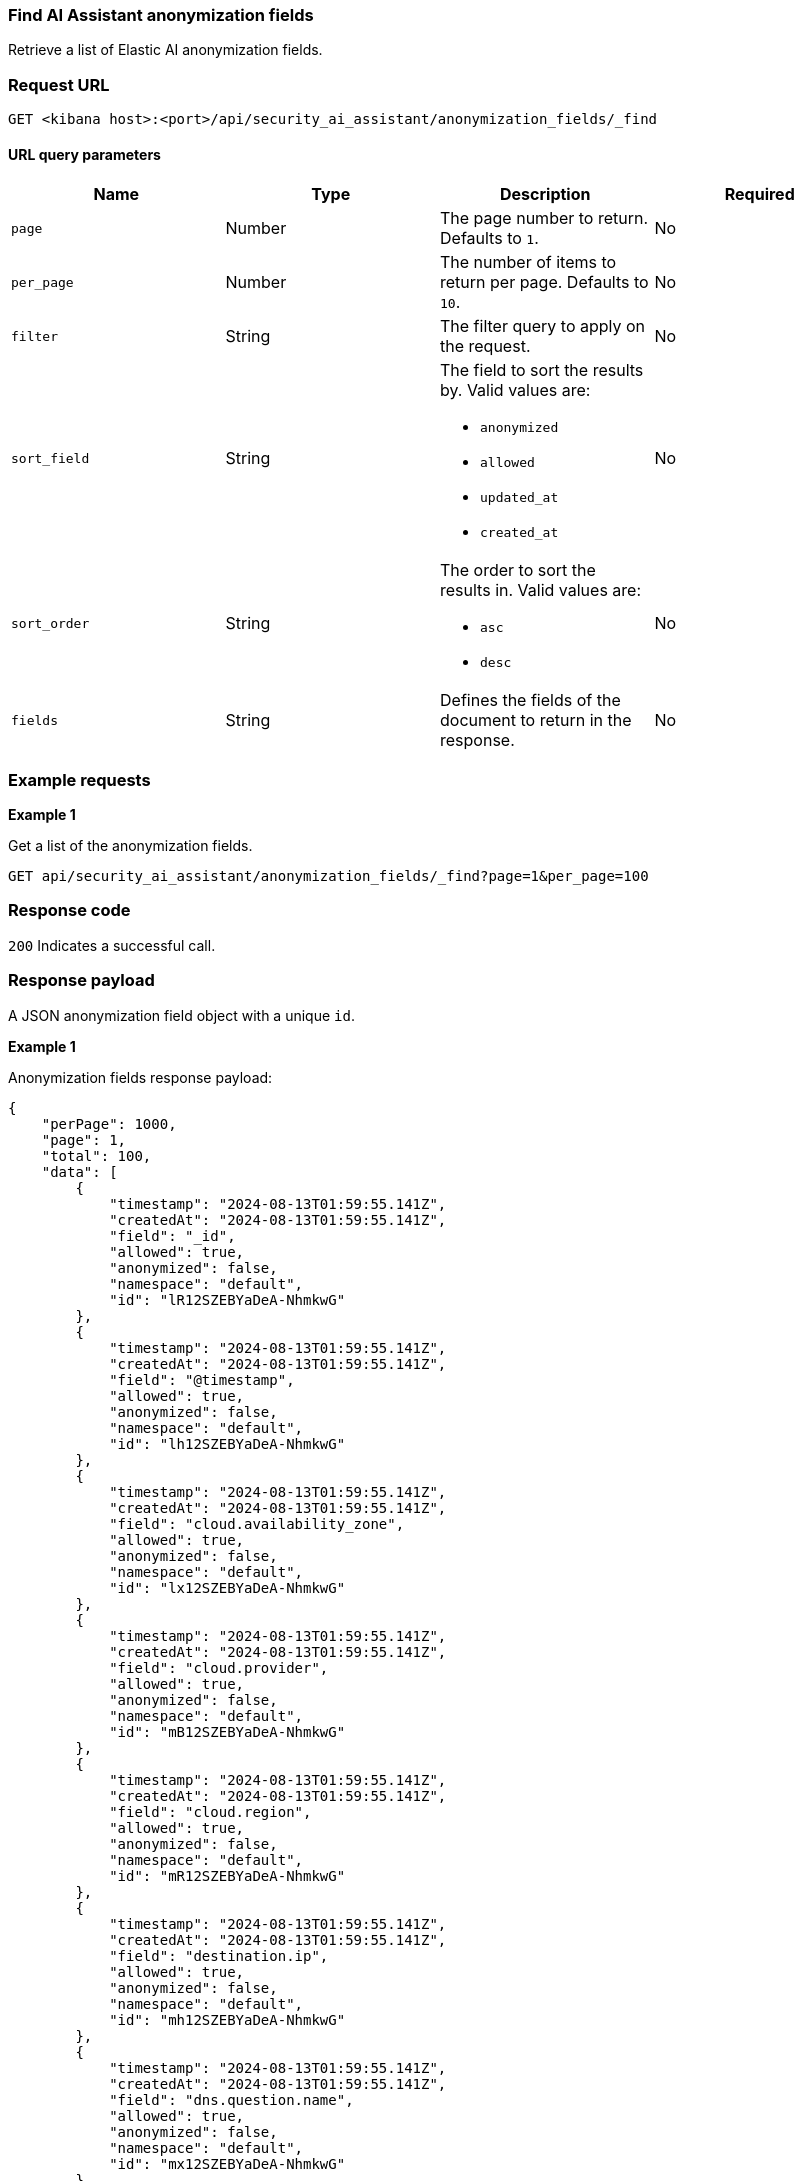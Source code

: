 [[anonymization-fields-api-find]]
=== Find AI Assistant anonymization fields

Retrieve a list of Elastic AI anonymization fields.

[discrete]
=== Request URL

`GET <kibana host>:<port>/api/security_ai_assistant/anonymization_fields/_find`

==== URL query parameters

[width="100%",options="header"]
|==============================================
|Name |Type |Description |Required

|`page` |Number |The page number to return. Defaults to `1`.
|No
|`per_page` |Number |The number of items to return per page. Defaults to `10`.
|No
|`filter` |String |The filter query to apply on the request.
|No
|`sort_field` |String a|The field to sort the results by. Valid values are:

* `anonymized`
* `allowed`
* `updated_at`
* `created_at`

|No
|`sort_order` |String a|The order to sort the results in. Valid values are:

* `asc`
* `desc`

|No
|`fields` |String a|Defines the fields of the document to return in the response.

|No

|==============================================

[discrete]
=== Example requests

*Example 1*

Get a list of the anonymization fields.

[source,console]
--------------------------------------------------
GET api/security_ai_assistant/anonymization_fields/_find?page=1&per_page=100
--------------------------------------------------

[discrete]
=== Response code

`200`
    Indicates a successful call.

[discrete]
=== Response payload

A JSON anonymization field object with a unique `id`.

*Example 1*

Anonymization fields response payload:

[source,json]
--------------------------------------------------
{
    "perPage": 1000,
    "page": 1,
    "total": 100,
    "data": [
        {
            "timestamp": "2024-08-13T01:59:55.141Z",
            "createdAt": "2024-08-13T01:59:55.141Z",
            "field": "_id",
            "allowed": true,
            "anonymized": false,
            "namespace": "default",
            "id": "lR12SZEBYaDeA-NhmkwG"
        },
        {
            "timestamp": "2024-08-13T01:59:55.141Z",
            "createdAt": "2024-08-13T01:59:55.141Z",
            "field": "@timestamp",
            "allowed": true,
            "anonymized": false,
            "namespace": "default",
            "id": "lh12SZEBYaDeA-NhmkwG"
        },
        {
            "timestamp": "2024-08-13T01:59:55.141Z",
            "createdAt": "2024-08-13T01:59:55.141Z",
            "field": "cloud.availability_zone",
            "allowed": true,
            "anonymized": false,
            "namespace": "default",
            "id": "lx12SZEBYaDeA-NhmkwG"
        },
        {
            "timestamp": "2024-08-13T01:59:55.141Z",
            "createdAt": "2024-08-13T01:59:55.141Z",
            "field": "cloud.provider",
            "allowed": true,
            "anonymized": false,
            "namespace": "default",
            "id": "mB12SZEBYaDeA-NhmkwG"
        },
        {
            "timestamp": "2024-08-13T01:59:55.141Z",
            "createdAt": "2024-08-13T01:59:55.141Z",
            "field": "cloud.region",
            "allowed": true,
            "anonymized": false,
            "namespace": "default",
            "id": "mR12SZEBYaDeA-NhmkwG"
        },
        {
            "timestamp": "2024-08-13T01:59:55.141Z",
            "createdAt": "2024-08-13T01:59:55.141Z",
            "field": "destination.ip",
            "allowed": true,
            "anonymized": false,
            "namespace": "default",
            "id": "mh12SZEBYaDeA-NhmkwG"
        },
        {
            "timestamp": "2024-08-13T01:59:55.141Z",
            "createdAt": "2024-08-13T01:59:55.141Z",
            "field": "dns.question.name",
            "allowed": true,
            "anonymized": false,
            "namespace": "default",
            "id": "mx12SZEBYaDeA-NhmkwG"
        },
        {
            "timestamp": "2024-08-13T01:59:55.141Z",
            "createdAt": "2024-08-13T01:59:55.141Z",
            "field": "dns.question.type",
            "allowed": true,
            "anonymized": false,
            "namespace": "default",
            "id": "nB12SZEBYaDeA-NhmkwG"
        },
        {
            "timestamp": "2024-08-13T01:59:55.141Z",
            "createdAt": "2024-08-13T01:59:55.141Z",
            "field": "event.category",
            "allowed": true,
            "anonymized": false,
            "namespace": "default",
            "id": "nR12SZEBYaDeA-NhmkwG"
        },
        {
            "timestamp": "2024-08-13T01:59:55.141Z",
            "createdAt": "2024-08-13T01:59:55.141Z",
            "field": "event.dataset",
            "allowed": true,
            "anonymized": false,
            "namespace": "default",
            "id": "nh12SZEBYaDeA-NhmkwG"
        },
        {
            "timestamp": "2024-08-13T01:59:55.141Z",
            "createdAt": "2024-08-13T01:59:55.141Z",
            "field": "process.executable",
            "allowed": true,
            "anonymized": false,
            "namespace": "default",
            "id": "xx12SZEBYaDeA-NhmkwG"
        },
        {
            "timestamp": "2024-08-13T01:59:55.141Z",
            "createdAt": "2024-08-13T01:59:55.141Z",
            "field": "process.exit_code",
            "allowed": true,
            "anonymized": false,
            "namespace": "default",
            "id": "yB12SZEBYaDeA-NhmkwG"
        },
        {
            "timestamp": "2024-08-13T01:59:55.141Z",
            "createdAt": "2024-08-13T01:59:55.141Z",
            "field": "process.Ext.memory_region.bytes_compressed_present",
            "allowed": true,
            "anonymized": false,
            "namespace": "default",
            "id": "yR12SZEBYaDeA-NhmkwG"
        },
        {
            "timestamp": "2024-08-13T01:59:55.141Z",
            "createdAt": "2024-08-13T01:59:55.141Z",
            "field": "process.Ext.memory_region.malware_signature.all_names",
            "allowed": true,
            "anonymized": false,
            "namespace": "default",
            "id": "yh12SZEBYaDeA-NhmkwG"
        },
        {
            "timestamp": "2024-08-13T01:59:55.141Z",
            "createdAt": "2024-08-13T01:59:55.141Z",
            "field": "process.Ext.memory_region.malware_signature.primary.matches",
            "allowed": true,
            "anonymized": false,
            "namespace": "default",
            "id": "yx12SZEBYaDeA-NhmkwG"
        },
        {
            "timestamp": "2024-08-13T01:59:55.141Z",
            "createdAt": "2024-08-13T01:59:55.141Z",
            "field": "process.Ext.memory_region.malware_signature.primary.signature.name",
            "allowed": true,
            "anonymized": false,
            "namespace": "default",
            "id": "zB12SZEBYaDeA-NhmkwG"
        },
        {
            "timestamp": "2024-08-13T01:59:55.141Z",
            "createdAt": "2024-08-13T01:59:55.141Z",
            "field": "process.Ext.token.integrity_level_name",
            "allowed": true,
            "anonymized": false,
            "namespace": "default",
            "id": "zR12SZEBYaDeA-NhmkwG"
        },
        {
            "timestamp": "2024-08-13T01:59:55.141Z",
            "createdAt": "2024-08-13T01:59:55.141Z",
            "field": "process.hash.md5",
            "allowed": true,
            "anonymized": false,
            "namespace": "default",
            "id": "zh12SZEBYaDeA-NhmkwG"
        },
        {
            "timestamp": "2024-08-13T01:59:55.141Z",
            "createdAt": "2024-08-13T01:59:55.141Z",
            "field": "process.hash.sha1",
            "allowed": true,
            "anonymized": false,
            "namespace": "default",
            "id": "zx12SZEBYaDeA-NhmkwG"
        },
        {
            "timestamp": "2024-08-13T01:59:55.141Z",
            "createdAt": "2024-08-13T01:59:55.141Z",
            "field": "process.hash.sha256",
            "allowed": true,
            "anonymized": false,
            "namespace": "default",
            "id": "0B12SZEBYaDeA-NhmkwG"
        },
        {
            "timestamp": "2024-08-13T01:59:55.141Z",
            "createdAt": "2024-08-13T01:59:55.141Z",
            "field": "user.risk.calculated_score_norm",
            "allowed": true,
            "anonymized": false,
            "namespace": "default",
            "id": "-B12SZEBYaDeA-NhmkwG"
        }
    ]
}
--------------------------------------------------

